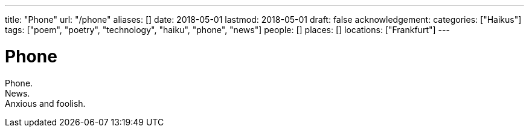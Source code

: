 ---
title: "Phone"
url: "/phone"
aliases: []
date: 2018-05-01
lastmod: 2018-05-01
draft: false
acknowledgement:
categories: ["Haikus"]
tags: ["poem", "poetry", "technology", "haiku", "phone", "news"]
people: []
places: []
locations: ["Frankfurt"]
---

= Phone

Phone. +
News. +
Anxious and foolish.
